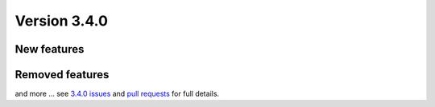 .. _version-340:

Version 3.4.0
#############

New features
------------


Removed features
----------------


and more ... see `3.4.0 issues <https://github.com/geonetwork/core-geonetwork/issues?q=is%3Aissue+milestone%3A3.4.0+is%3Aclosed>`_ and
`pull requests <https://github.com/geonetwork/core-geonetwork/pulls?q=milestone%3A3.4.0+is%3Aclosed+is%3Apr>`_ for full details.

